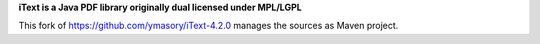 **iText is a Java PDF library originally dual licensed under MPL/LGPL**

This fork of https://github.com/ymasory/iText-4.2.0 manages the sources as Maven project.